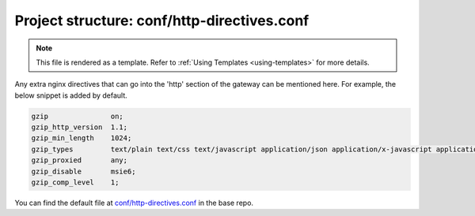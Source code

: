 .. _hasura-dir-conf-http-directives.conf:

Project structure: conf/http-directives.conf
============================================

.. note::

   This file is rendered as a template. Refer to :ref:`Using Templates <using-templates>` for more details.

Any extra nginx directives that can go into the 'http' section of the gateway can be mentioned here. For example, the below snippet is added by default.

.. code-block::  conf

   gzip               on;
   gzip_http_version  1.1;
   gzip_min_length    1024;
   gzip_types         text/plain text/css text/javascript application/json application/x-javascript application/javascript text/xml application/xml application/xml+rss;
   gzip_proxied       any;
   gzip_disable       msie6;
   gzip_comp_level    1;


You can find the default file at `conf/http-directives.conf <https://github.com/hasura/base/blob/master/conf/http-directives.conf>`_ in the base repo.
